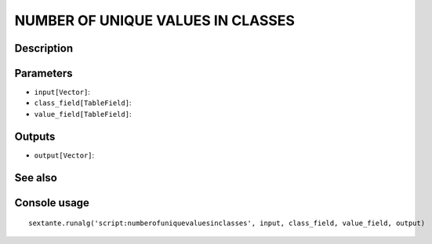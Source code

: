 NUMBER OF UNIQUE VALUES IN CLASSES
==================================

Description
-----------

Parameters
----------

- ``input[Vector]``:
- ``class_field[TableField]``:
- ``value_field[TableField]``:

Outputs
-------

- ``output[Vector]``:

See also
---------


Console usage
-------------


::

	sextante.runalg('script:numberofuniquevaluesinclasses', input, class_field, value_field, output)
